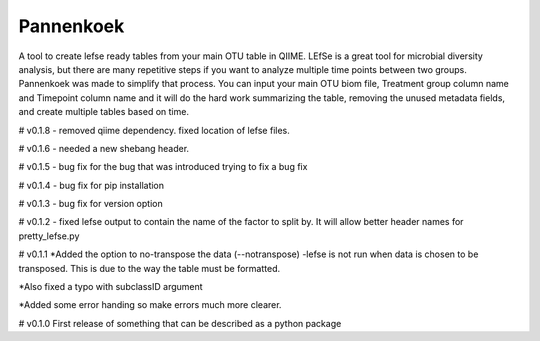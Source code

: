 Pannenkoek
=======================

A tool to create lefse ready tables from your main OTU table in QIIME. LEfSe is a great tool for microbial diversity analysis, but there are many repetitive steps if you want to analyze multiple time points between two groups. Pannenkoek was made to simplify that process. You can input your main OTU biom file, Treatment group column name and Timepoint column name and it will do the hard work summarizing the table, removing the unused metadata fields, and create multiple tables based on time.

# v0.1.8
- removed qiime dependency. fixed location of lefse files.

# v0.1.6
- needed a new shebang header.

# v0.1.5
- bug fix for the bug that was introduced trying to fix a bug fix

# v0.1.4
- bug fix for pip installation

# v0.1.3
- bug fix for version option

# v0.1.2
- fixed lefse output to contain the name of the factor to split by. It will allow better header names for pretty_lefse.py

# v0.1.1
*Added the option to no-transpose the data (--notranspose)
-lefse is not run when data is chosen to be transposed. This is due to the way the table must be formatted.

*Also fixed a typo with subclassID argument

*Added some error handing so make errors much more clearer.

# v0.1.0
First release of something that can be described as a python package
